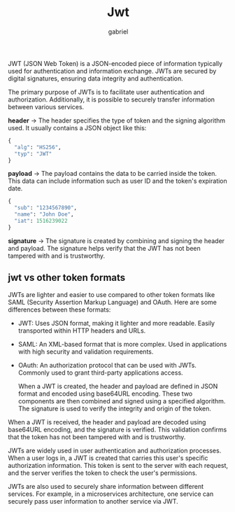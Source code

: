 #+title: Jwt
#+author: gabriel

JWT (JSON Web Token) is a JSON-encoded piece of information typically used for authentication and information exchange. JWTs are secured by digital signatures, ensuring data integrity and authentication.

The primary purpose of JWTs is to facilitate user authentication and authorization. Additionally, it is possible to securely transfer information between various services.

[[./imgs/jwt.png]]

*header* ->
The header specifies the type of token and the signing algorithm used. It usually contains a JSON object like this:
#+begin_src python
{
  "alg": "HS256",
  "typ": "JWT"
}
#+end_src

*payload* ->
 The payload contains the data to be carried inside the token. This data can include information such as user ID and the token's expiration date.
 #+begin_src python
{
  "sub": "1234567890",
  "name": "John Doe",
  "iat": 1516239022
}
 #+end_src

 *signature* ->
 The signature is created by combining and signing the header and payload. The signature helps verify that the JWT has not been tampered with and is trustworthy.

** jwt vs other token formats
JWTs are lighter and easier to use compared to other token formats like SAML (Security Assertion Markup Language) and OAuth. Here are some differences between these formats:
- JWT: Uses JSON format, making it lighter and more readable. Easily transported within HTTP headers and URLs.
- SAML: An XML-based format that is more complex. Used in applications with high security and validation requirements.
- OAuth: An authorization protocol that can be used with JWTs. Commonly used to grant third-party applications access.

  When a JWT is created, the header and payload are defined in JSON format and encoded using base64URL encoding. These two components are then combined and signed using a specified algorithm. The signature is used to verify the integrity and origin of the token.


When a JWT is received, the header and payload are decoded using base64URL encoding, and the signature is verified. This validation confirms that the token has not been tampered with and is trustworthy.

JWTs are widely used in user authentication and authorization processes. When a user logs in, a JWT is created that carries this user's specific authorization information. This token is sent to the server with each request, and the server verifies the token to check the user's permissions.

JWTs are also used to securely share information between different services. For example, in a microservices architecture, one service can securely pass user information to another service via JWT.
